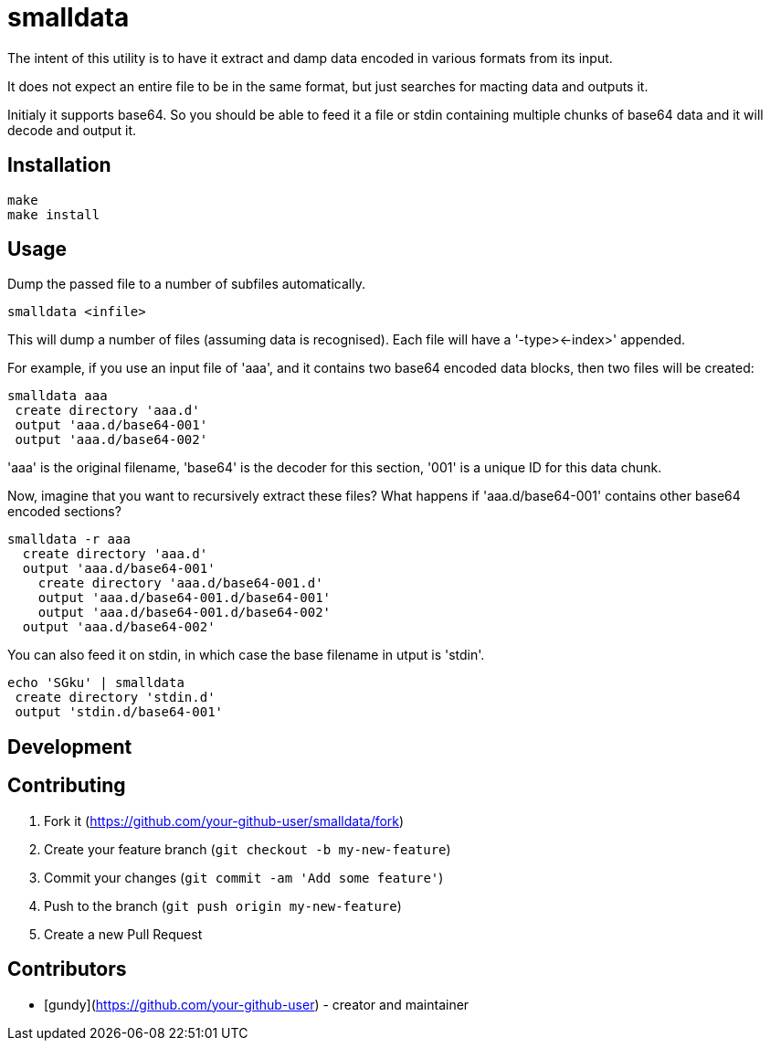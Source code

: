 = smalldata

The intent of this utility is to have it extract and damp data encoded in various
formats from its input.

It does not expect an entire file to be in the same format, but just searches for
macting data and outputs it.

Initialy it supports base64. So you should be able to feed it a file or stdin containing
multiple chunks of base64 data and it will decode and output it.


== Installation

  make
  make install


== Usage

Dump the passed file to a number of subfiles automatically.

  smalldata <infile>

This will dump a number of files (assuming data is recognised). Each file will have a
'-type><-index>' appended.

For example, if you use an input file of 'aaa', and it contains two base64 encoded data
blocks, then two files will be created:

  smalldata aaa
   create directory 'aaa.d'
   output 'aaa.d/base64-001'
   output 'aaa.d/base64-002'

'aaa' is the original filename, 'base64' is the decoder for this section, '001' is a
unique ID for this data chunk.

Now, imagine that you want to recursively extract these files? What happens if
'aaa.d/base64-001' contains other base64 encoded sections?

  smalldata -r aaa
    create directory 'aaa.d'
    output 'aaa.d/base64-001'
      create directory 'aaa.d/base64-001.d'
      output 'aaa.d/base64-001.d/base64-001'
      output 'aaa.d/base64-001.d/base64-002'
    output 'aaa.d/base64-002'

You can also feed it on stdin, in which case the base filename in utput is 'stdin'.

  echo 'SGku' | smalldata
   create directory 'stdin.d'
   output 'stdin.d/base64-001'


== Development


== Contributing

1. Fork it (<https://github.com/your-github-user/smalldata/fork>)
2. Create your feature branch (`git checkout -b my-new-feature`)
3. Commit your changes (`git commit -am 'Add some feature'`)
4. Push to the branch (`git push origin my-new-feature`)
5. Create a new Pull Request


== Contributors

- [gundy](https://github.com/your-github-user) - creator and maintainer

// vim: textwidth=88

